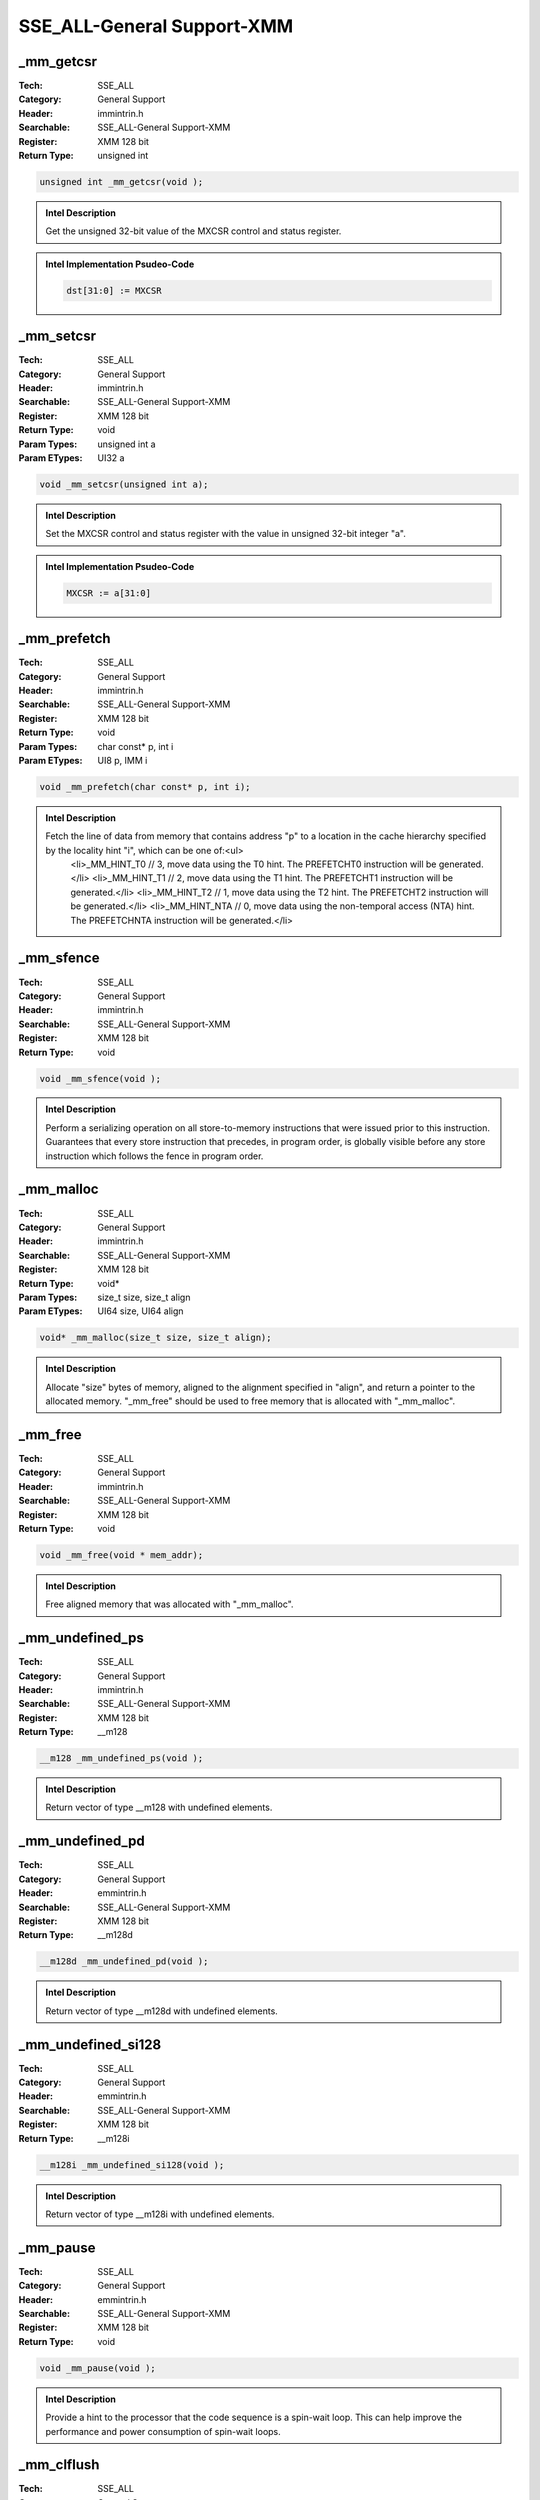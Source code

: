 SSE_ALL-General Support-XMM
===========================

_mm_getcsr
----------
:Tech: SSE_ALL
:Category: General Support
:Header: immintrin.h
:Searchable: SSE_ALL-General Support-XMM
:Register: XMM 128 bit
:Return Type: unsigned int

.. code-block:: C

    unsigned int _mm_getcsr(void );

.. admonition:: Intel Description

    Get the unsigned 32-bit value of the MXCSR control and status register.

.. admonition:: Intel Implementation Psudeo-Code

    .. code-block:: text

        dst[31:0] := MXCSR
        	

_mm_setcsr
----------
:Tech: SSE_ALL
:Category: General Support
:Header: immintrin.h
:Searchable: SSE_ALL-General Support-XMM
:Register: XMM 128 bit
:Return Type: void
:Param Types:
    unsigned int a
:Param ETypes:
    UI32 a

.. code-block:: C

    void _mm_setcsr(unsigned int a);

.. admonition:: Intel Description

    Set the MXCSR control and status register with the value in unsigned 32-bit integer "a".

.. admonition:: Intel Implementation Psudeo-Code

    .. code-block:: text

        
        MXCSR := a[31:0]
        	

_mm_prefetch
------------
:Tech: SSE_ALL
:Category: General Support
:Header: immintrin.h
:Searchable: SSE_ALL-General Support-XMM
:Register: XMM 128 bit
:Return Type: void
:Param Types:
    char const* p, 
    int i
:Param ETypes:
    UI8 p, 
    IMM i

.. code-block:: C

    void _mm_prefetch(char const* p, int i);

.. admonition:: Intel Description

    Fetch the line of data from memory that contains address "p" to a location in the cache hierarchy specified by the locality hint "i", which can be one of:<ul>
        <li>_MM_HINT_T0   // 3, move data using the T0 hint. The PREFETCHT0 instruction will be generated.</li>
        <li>_MM_HINT_T1   // 2, move data using the T1 hint. The PREFETCHT1 instruction will be generated.</li>
        <li>_MM_HINT_T2   // 1, move data using the T2 hint. The PREFETCHT2 instruction will be generated.</li>
        <li>_MM_HINT_NTA  // 0, move data using the non-temporal access (NTA) hint. The PREFETCHNTA instruction will be generated.</li>
    

_mm_sfence
----------
:Tech: SSE_ALL
:Category: General Support
:Header: immintrin.h
:Searchable: SSE_ALL-General Support-XMM
:Register: XMM 128 bit
:Return Type: void

.. code-block:: C

    void _mm_sfence(void );

.. admonition:: Intel Description

    Perform a serializing operation on all store-to-memory instructions that were issued prior to this instruction. Guarantees that every store instruction that precedes, in program order, is globally visible before any store instruction which follows the fence in program order.

_mm_malloc
----------
:Tech: SSE_ALL
:Category: General Support
:Header: immintrin.h
:Searchable: SSE_ALL-General Support-XMM
:Register: XMM 128 bit
:Return Type: void*
:Param Types:
    size_t size, 
    size_t align
:Param ETypes:
    UI64 size, 
    UI64 align

.. code-block:: C

    void* _mm_malloc(size_t size, size_t align);

.. admonition:: Intel Description

    Allocate "size" bytes of memory, aligned to the alignment specified in "align", and return a pointer to the allocated memory. "_mm_free" should be used to free memory that is allocated with "_mm_malloc".

_mm_free
--------
:Tech: SSE_ALL
:Category: General Support
:Header: immintrin.h
:Searchable: SSE_ALL-General Support-XMM
:Register: XMM 128 bit
:Return Type: void

.. code-block:: C

    void _mm_free(void * mem_addr);

.. admonition:: Intel Description

    Free aligned memory that was allocated with "_mm_malloc".

_mm_undefined_ps
----------------
:Tech: SSE_ALL
:Category: General Support
:Header: immintrin.h
:Searchable: SSE_ALL-General Support-XMM
:Register: XMM 128 bit
:Return Type: __m128

.. code-block:: C

    __m128 _mm_undefined_ps(void );

.. admonition:: Intel Description

    Return vector of type __m128 with undefined elements.

_mm_undefined_pd
----------------
:Tech: SSE_ALL
:Category: General Support
:Header: emmintrin.h
:Searchable: SSE_ALL-General Support-XMM
:Register: XMM 128 bit
:Return Type: __m128d

.. code-block:: C

    __m128d _mm_undefined_pd(void );

.. admonition:: Intel Description

    Return vector of type __m128d with undefined elements.

_mm_undefined_si128
-------------------
:Tech: SSE_ALL
:Category: General Support
:Header: emmintrin.h
:Searchable: SSE_ALL-General Support-XMM
:Register: XMM 128 bit
:Return Type: __m128i

.. code-block:: C

    __m128i _mm_undefined_si128(void );

.. admonition:: Intel Description

    Return vector of type __m128i with undefined elements.

_mm_pause
---------
:Tech: SSE_ALL
:Category: General Support
:Header: emmintrin.h
:Searchable: SSE_ALL-General Support-XMM
:Register: XMM 128 bit
:Return Type: void

.. code-block:: C

    void _mm_pause(void );

.. admonition:: Intel Description

    Provide a hint to the processor that the code sequence is a spin-wait loop. This can help improve the performance and power consumption of spin-wait loops.

_mm_clflush
-----------
:Tech: SSE_ALL
:Category: General Support
:Header: emmintrin.h
:Searchable: SSE_ALL-General Support-XMM
:Register: XMM 128 bit
:Return Type: void

.. code-block:: C

    void _mm_clflush(void const* p);

.. admonition:: Intel Description

    Invalidate and flush the cache line that contains "p" from all levels of the cache hierarchy.

_mm_lfence
----------
:Tech: SSE_ALL
:Category: General Support
:Header: emmintrin.h
:Searchable: SSE_ALL-General Support-XMM
:Register: XMM 128 bit
:Return Type: void

.. code-block:: C

    void _mm_lfence(void );

.. admonition:: Intel Description

    Perform a serializing operation on all load-from-memory instructions that were issued prior to this instruction. Guarantees that every load instruction that precedes, in program order, is globally visible before any load instruction which follows the fence in program order.

_mm_mfence
----------
:Tech: SSE_ALL
:Category: General Support
:Header: emmintrin.h
:Searchable: SSE_ALL-General Support-XMM
:Register: XMM 128 bit
:Return Type: void

.. code-block:: C

    void _mm_mfence(void );

.. admonition:: Intel Description

    Perform a serializing operation on all load-from-memory and store-to-memory instructions that were issued prior to this instruction. Guarantees that every memory access that precedes, in program order, the memory fence instruction is globally visible before any memory instruction which follows the fence in program order.

